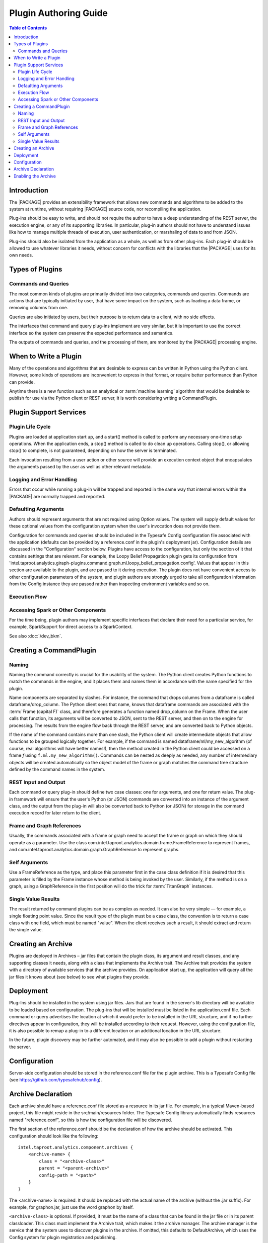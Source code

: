 .. index::
    single: plugin
    single: extend
    single: develop
    single: enhance

======================
Plugin Authoring Guide
======================

.. contents:: Table of Contents
    :local:
    :backlinks: none

------------
Introduction
------------

The |PACKAGE| provides an extensibility framework that allows new commands
and algorithms to be added to the system at runtime, without requiring |PACKAGE|
source code, nor recompiling the application.

Plug-ins should be easy to write, and should not require the author to have a
deep understanding of the REST server, the execution engine, or any of its
supporting libraries.
In particular, plug-in authors should not have to understand issues like how to
manage multiple threads of execution, user authentication, or marshaling of
data to and from JSON.

Plug-ins should also be isolated from the application as a whole, as well as
from other plug-ins.
Each plug-in should be allowed to use whatever libraries it needs, without
concern for conflicts with the libraries that the |PACKAGE| uses for its own needs.

----------------
Types of Plugins
----------------

Commands and Queries
====================
The most common kinds of plugins are primarily divided into two categories,
commands and queries.
Commands are actions that are typically initiated by user, that have some
impact on the system, such as loading a data frame, or removing columns from
one.

Queries are also initiated by users, but their purpose is to return data to a
client, with no side effects.

The interfaces that command and query plug-ins implement are very similar, but
it is important to use the correct interface so the system can preserve the
expected performance and semantics.

The outputs of commands and queries, and the processing of them, are monitored
by the |PACKAGE| processing engine.

----------------------
When to Write a Plugin
----------------------

Many of the operations and algorithms that are desirable to express can be
written in Python using the Python client.
However, some kinds of operations are inconvenient to express in that format,
or require better performance than Python can provide.

Anytime there is a new function such as an analytical or
:term:`machine learning` algorithm that would be desirable to publish for use
via the Python client or REST server, it is worth considering writing a
CommandPlugin.

-----------------------
Plugin Support Services
-----------------------

Plugin Life Cycle
=================

Plugins are loaded at application start up, and a start() method is called to
perform any necessary one-time setup operations.
When the application ends, a stop() method is called to do clean up operations.
Calling stop(), or allowing stop() to complete, is not guaranteed, depending on
how the server is terminated.

Each invocation resulting from a user action or other source will provide an
execution context object that encapsulates the arguments
passed by the user as well as other relevant metadata.

Logging and Error Handling
==========================

Errors that occur while running a plug-in will be trapped and reported in the
same way that internal errors within the |PACKAGE| are normally trapped and
reported.

Defaulting Arguments
====================

Authors should represent arguments that are not required using Option values.
The system will supply default values for these optional values from the
configuration system when the user's invocation does not provide them.

Configuration for commands and queries should be included in the Typesafe
Config configuration file associated with the application (defaults can be
provided by a reference.conf in the plugin's deployment jar).
Configuration details are discussed in the "Configuration" section below.
Plugins have access to the configuration, but only the section of it that
contains settings that are relevant.
For example, the Loopy Belief Propagation plugin gets its configuration from
'intel.taproot.analytics.giraph-plugins.command.graph.ml.loopy_belief_propagation.config'.
Values that appear in this section are available to the plugin, and are passed
to it during execution.
The plugin does not have convenient access to other configuration parameters of
the system, and plugin authors are strongly urged to take all configuration
information from the Config instance they are passed rather than inspecting
environment variables and so on.

Execution Flow
==============

.. image:: dev_plug_1.*
    :width: 80 %
    :align: center

Accessing Spark or Other Components
===================================

For the time being, plugin authors may implement specific interfaces that
declare their need for a particular service, for example,
SparkSupport for direct access to a SparkContext.

See also :doc:`/dev_bkm`.

------------------------
Creating a CommandPlugin
------------------------

Naming
======

Naming the command correctly is crucial for the usability of the system.
The Python client creates Python functions to match the commands in the engine,
and it places them and names them in accordance with the name specified for the
plugin.

Name components are separated by slashes.
For instance, the command that drops columns from a dataframe is called
dataframe/drop_column.
The Python client sees that name, knows that dataframe commands are associated
with the :term:`Frame (capital F)` class, and therefore generates a function
named drop_column on the Frame.
When the user calls that function, its arguments will be converted to JSON,
sent to the REST server, and then on to the engine for processing.
The results from the engine flow back through the REST server, and are
converted back to Python objects.

If the name of the command contains more than one slash, the Python client will
create intermediate objects that allow functions to be grouped logically
together.
For example, if the command is named dataframe/ml/my_new_algorithm (of course,
real algorithms will have better names!), then the method created in the Python
client could be accessed on a frame *f* using ``f.ml.my_new_algorithm()``.
Commands can be nested as deeply as needed, any number of intermediary objects
will be created automatically so the object model of the frame or graph matches
the command tree structure defined by the command names in the system.

REST Input and Output
=====================

Each command or query plug-in should define two case classes: one for
arguments, and one for return value.
The plug-in framework will ensure that the user's Python (or JSON) commands are
converted into an instance of the argument class, and the output from the
plug-in will also be converted back to Python (or JSON) for storage in the
command execution record for later return to the client.

Frame and Graph References
==========================

Usually, the commands associated with a frame or graph need to accept the frame
or graph on which they should operate as a parameter.
Use the class com.intel.taproot.analytics.domain.frame.FrameReference to represent
frames, and com.intel.taproot.analytics.domain.graph.GraphReference to represent
graphs.

Self Arguments
==============

Use a FrameReference as the type, and place this parameter first in the case
class definition if it is desired that this parameter is filled by the Frame
instance whose method is being invoked by the user.
Similarly, if the method is on a graph, using  a GraphReference in the first
position will do the trick for :term:`TitanGraph` instances.

Single Value Results
====================

The result returned by command plugins can be as complex as needed.
It can also be very simple — for example, a single floating point value.
Since the result type of the plugin must be a case class, the convention is to
return a case class with one field, which must be named "value".
When the client receives such a result, it should extract and return the single
value.

-------------------
Creating an Archive
-------------------

Plugins are deployed in Archives – jar files that contain the plugin class,
its argument and result classes, and any supporting classes it needs, along
with a class that implements the Archive trait.
The Archive trait provides the system with a directory of available services
that the archive provides.
On application start up, the application will query all the jar files it knows
about (see below) to see what plugins they provide.

----------
Deployment
----------

Plug-Ins should be installed in the system using jar files.
Jars that are found in the server's lib directory will be available to be
loaded based on configuration.
The plug-ins that will be installed must be listed in the application.conf
file.
Each command or query advertises the location at which it would prefer to be
installed in the URL structure, and if no further directives
appear in configuration, they will be installed according to their request.
However, using the configuration file, it is also possible to remap a plug-in
to a different location or an additional location in the URL structure.

In the future, plugin discovery may be further automated, and it may also be
possible to add a plugin without restarting the server.

-------------
Configuration
-------------

Server-side configuration should be stored in the reference.conf file for the
plugin archive.
This is a Typesafe Config file (see https://github.com/typesafehub/config).

-------------------
Archive Declaration
-------------------

Each archive should have a reference.conf file stored as a resource in its jar
file.
For example, in a typical Maven-based project, this file might reside in the
src/main/resources folder.
The Typesafe Config library automatically finds resources named
"reference.conf", so this is how the configuration file will be discovered.

The first section of the reference.conf should be the declaration of how the
archive should be activated.
This configuration should look like the following::

    intel.taproot.analytics.component.archives {
        <archive-name> {
            class = "<archive-class>"
            parent = "<parent-archive>"
            config-path = "<path>"
        }
    }

The <archive-name> is required.
It should be replaced with the actual name of the archive (without the .jar
suffix).
For example, for graphon.jar, just use the word graphon by itself.

``<archive-class>`` is optional.
If provided, it must be the name of a class that can be found in the jar file
or in its parent classloader.
This class must implement the Archive trait, which makes it the archive
manager.
The archive manager is the service that the system uses to discover plugins in
the archive.
If omitted, this defaults to DefaultArchive, which uses the Config system for
plugin registration and publishing.

``<parent>`` is also optional.
If provided, this archive is treated as dependent on whatever archive is
specified here.
For example, SparkCommand plugins should use "engine" for this entry, so
that they have access to the same version of Spark the engine is using, as well
as the SparkInvocation class.

``<config-path>`` is also optional.
It specifies the config path where the configuration for plugins for this
archive can be found.
If omitted, configuration is assumed to be included in the archive declaration
block.
It can be convenient to provide a vale for the config path because it leads to
less nested config files.

Here is a sample config file for an archive that provides a single plugin.
Note that it relies on the engine archive, and re-maps its configuration
to "intel.taproot.graphon" rather than including the configuration in the
intel.taproot.analytics.component.archives.graphon section.

Also note the $-substitutions that allow configuration options from other
sections to be pulled in so they're available to the plugin.
::

    intel.taproot.analytics.component.archives {
        graphon {
            parent = "engine-core"
            config-path = "intel.taproot.graphon"
        }
    }

    intel.taproot.graphon {
        command {
            available = ["graphs.sampling.vertex_sample"]
            graphs {
                sampling {
                    vertex_sample {
                        class = "com.intel.taproot.spark.graphon.sampling.VertexSample"
                        config {
                            default-timeout = ${intel.taproot.analytics.engine.default-timeout}
                            titan = ${intel.taproot.analytics.engine.titan}
                        }
                    }
                }
            }
        }
    }

    #included so that conf file can be read during unit tests,
    #these will not be used when the application is actually running
    intel.taproot.analytics.engine {
        default-timeout = 30s
        titan {}
    }

--------------------
Enabling the Archive
--------------------

The command executor uses the config key
"intel.taproot.analytics.engine.plugin.command.archives" to determine which archives it
should check for command plugins.
This setting is built into the reference.conf that is embedded in the engine
archive (at the time of writing).
For your installation, you can control this list using the application.conf
file.

Once this setting has been updated, restart the server to activate the changes.

